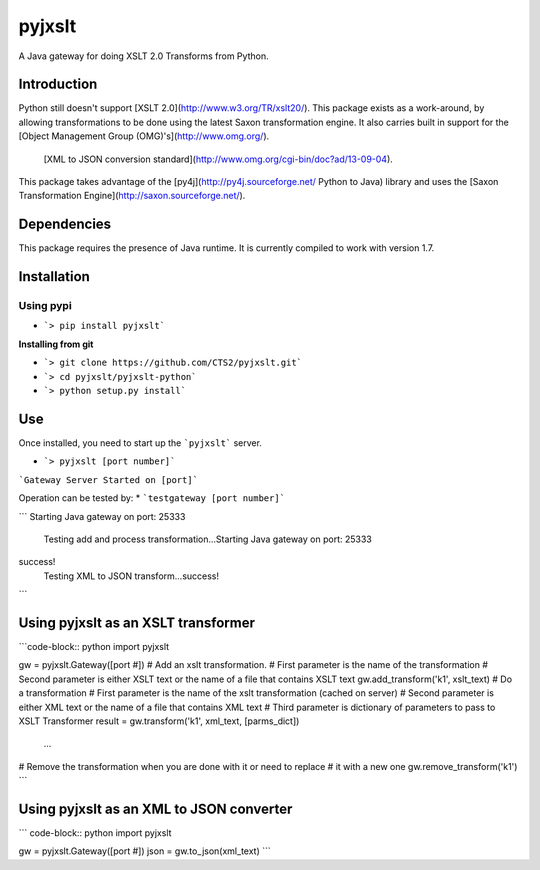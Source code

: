 pyjxslt
=====

A Java gateway for doing XSLT 2.0 Transforms from Python. 

Introduction
------------
Python still doesn't support [XSLT 2.0](http://www.w3.org/TR/xslt20/). This package exists as a work-around, by allowing transformations to be done
using the latest Saxon transformation engine.  It also carries built in support for the [Object Management Group (OMG)'s](http://www.omg.org/).
 [XML to JSON conversion standard](http://www.omg.org/cgi-bin/doc?ad/13-09-04).

This package takes advantage of the [py4j](http://py4j.sourceforge.net/ Python to Java)
library and uses the [Saxon Transformation Engine](http://saxon.sourceforge.net/).

Dependencies
-----------
This package requires the presence of Java runtime.  It is currently compiled to work with version 1.7.

Installation
------------
**Using pypi**
^^^^^^^^^^

* ```> pip install pyjxslt```

**Installing from git**

* ```> git clone https://github.com/CTS2/pyjxslt.git```
* ```> cd pyjxslt/pyjxslt-python```
* ```> python setup.py install```

Use
--------
Once installed, you need to start up the ```pyjxslt``` server.

* ```> pyjxslt [port number]```

```Gateway Server Started on [port]```

Operation can be tested by:
* ```testgateway [port number]```

```
Starting Java gateway on port: 25333
	Testing add and process transformation...Starting Java gateway on port: 25333
success!
	Testing XML to JSON transform...success!
```

Using pyjxslt as an XSLT transformer
------------
```code-block:: python
import pyjxslt

gw = pyjxslt.Gateway([port #])
# Add an xslt transformation.  
#       First parameter is the name of the transformation
# 	    Second parameter is either XSLT text or the name of a file that contains XSLT text
gw.add_transform('k1', xslt_text)
# Do a transformation
#       First parameter is the name of the xslt transformation (cached on server)
#       Second parameter is either XML text or the name of a file that contains XML text
#       Third parameter is dictionary of parameters to pass to XSLT Transformer
result = gw.transform('k1', xml_text, [parms_dict])
	...
# Remove the transformation when you are done with it or need to replace
# it with a new one
gw.remove_transform('k1')
``` 

Using pyjxslt as an XML to JSON converter
------------
``` code-block:: python
import pyjxslt

gw = pyjxslt.Gateway([port #])
json = gw.to_json(xml_text)
```




